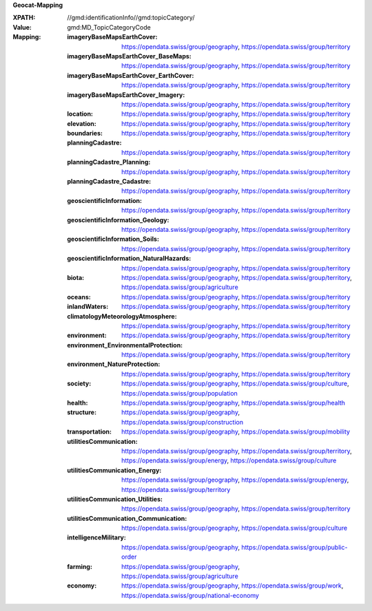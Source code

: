 **Geocat-Mapping**

:XPATH: //gmd:identificationInfo//gmd:topicCategory/
:Value: gmd:MD_TopicCategoryCode
:Mapping:
    :imageryBaseMapsEarthCover: https://opendata.swiss/group/geography, https://opendata.swiss/group/territory
    :imageryBaseMapsEarthCover_BaseMaps: https://opendata.swiss/group/geography, 
                                         https://opendata.swiss/group/territory
    :imageryBaseMapsEarthCover_EarthCover: https://opendata.swiss/group/geography, 
                                           https://opendata.swiss/group/territory
    :imageryBaseMapsEarthCover_Imagery: https://opendata.swiss/group/geography, https://opendata.swiss/group/territory
    :location: https://opendata.swiss/group/geography, https://opendata.swiss/group/territory
    :elevation: https://opendata.swiss/group/geography, https://opendata.swiss/group/territory
    :boundaries: https://opendata.swiss/group/geography, https://opendata.swiss/group/territory
    :planningCadastre: https://opendata.swiss/group/geography, https://opendata.swiss/group/territory
    :planningCadastre_Planning: https://opendata.swiss/group/geography, https://opendata.swiss/group/territory
    :planningCadastre_Cadastre: https://opendata.swiss/group/geography, https://opendata.swiss/group/territory
    :geoscientificInformation: https://opendata.swiss/group/geography, https://opendata.swiss/group/territory
    :geoscientificInformation_Geology: https://opendata.swiss/group/geography, https://opendata.swiss/group/territory
    :geoscientificInformation_Soils: https://opendata.swiss/group/geography, https://opendata.swiss/group/territory
    :geoscientificInformation_NaturalHazards: https://opendata.swiss/group/geography, https://opendata.swiss/group/territory
    :biota: https://opendata.swiss/group/geography, https://opendata.swiss/group/territory,
            https://opendata.swiss/group/agriculture
    :oceans: https://opendata.swiss/group/geography, https://opendata.swiss/group/territory
    :inlandWaters: https://opendata.swiss/group/geography, https://opendata.swiss/group/territory
    :climatologyMeteorologyAtmosphere: https://opendata.swiss/group/geography, https://opendata.swiss/group/territory
    :environment: https://opendata.swiss/group/geography, https://opendata.swiss/group/territory
    :environment_EnvironmentalProtection: https://opendata.swiss/group/geography, https://opendata.swiss/group/territory
    :environment_NatureProtection: https://opendata.swiss/group/geography, https://opendata.swiss/group/territory
    :society: https://opendata.swiss/group/geography, https://opendata.swiss/group/culture,
              https://opendata.swiss/group/population
    :health: https://opendata.swiss/group/geography, https://opendata.swiss/group/health
    :structure: https://opendata.swiss/group/geography, https://opendata.swiss/group/construction
    :transportation: https://opendata.swiss/group/geography, https://opendata.swiss/group/mobility
    :utilitiesCommunication: https://opendata.swiss/group/geography, https://opendata.swiss/group/territory, 
                             https://opendata.swiss/group/energy, https://opendata.swiss/group/culture
    :utilitiesCommunication_Energy: https://opendata.swiss/group/geography, https://opendata.swiss/group/energy,
                                    https://opendata.swiss/group/territory
    :utilitiesCommunication_Utilities: https://opendata.swiss/group/geography, https://opendata.swiss/group/territory
    :utilitiesCommunication_Communication: https://opendata.swiss/group/geography, https://opendata.swiss/group/culture
    :intelligenceMilitary: https://opendata.swiss/group/geography, https://opendata.swiss/group/public-order
    :farming: https://opendata.swiss/group/geography, https://opendata.swiss/group/agriculture
    :economy: https://opendata.swiss/group/geography, https://opendata.swiss/group/work,
              https://opendata.swiss/group/national-economy

.. code-block:: xml
    :caption: getting category with XPATH

    //gmd:identificationInfo//gmd:topicCategory/gmd:MD_TopicCategoryCode
